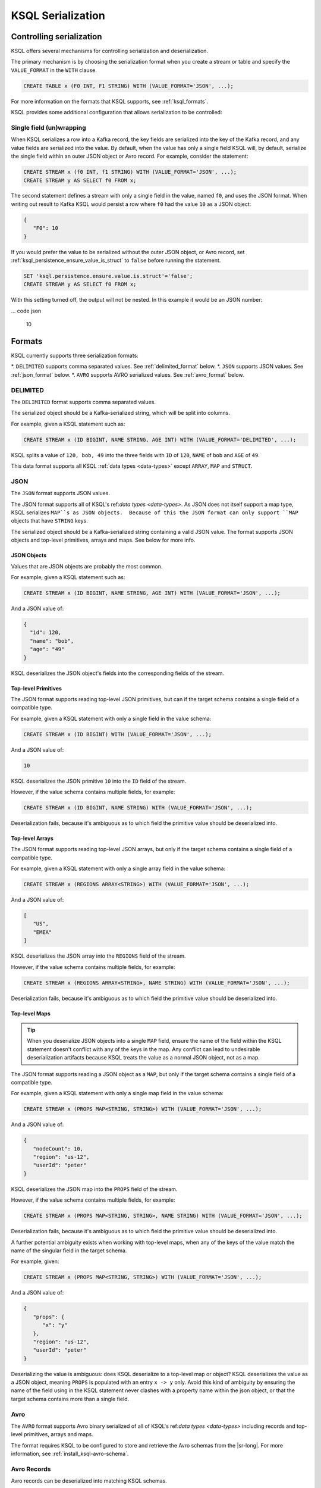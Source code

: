 .. _ksql_serialization:

KSQL Serialization
==================

=========================
Controlling serialization
=========================

KSQL offers several mechanisms for controlling serialization and deserialization.

The primary mechanism is by choosing the serialization format when you create
a stream or table and specify the ``VALUE_FORMAT`` in the ``WITH`` clause.

.. code:: sql

    CREATE TABLE x (F0 INT, F1 STRING) WITH (VALUE_FORMAT='JSON', ...);

For more information on the formats that KSQL supports, see :ref:`ksql_formats`.

KSQL provides some additional configuration that allows serialization to be controlled:

-------------------------
Single field (un)wrapping
-------------------------

When KSQL serializes a row into a Kafka record, the key fields are serialized into the key of the
Kafka record, and any value fields are serialized into the value. By default, when the value has only a
single field KSQL will, by default, serialize the single field within an outer JSON object or Avro
record. For example, consider the statement:

.. code:: sql

    CREATE STREAM x (f0 INT, f1 STRING) WITH (VALUE_FORMAT='JSON', ...);
    CREATE STREAM y AS SELECT f0 FROM x;

The second statement defines a stream with only a single field in the value, named ``f0``, and uses the
JSON format.  When writing out result to Kafka KSQL would persist a row where ``f0`` had the value
``10`` as a JSON object:

.. code:: json

   {
      "F0": 10
   }

If you would prefer the value to be serialized without the outer JSON object, or Avro record, set
:ref:`ksql_persistence_ensure_value_is_struct` to ``false`` before running the statement.

.. code:: sql

    SET 'ksql.persistence.ensure.value.is.struct'='false';
    CREATE STREAM y AS SELECT f0 FROM x;

With this setting turned off, the output will not be nested. In this example it would be an JSON
number:

... code json

    10

.. _ksql_formats

=======
Formats
=======

KSQL currently supports three serialization formats:

*. ``DELIMITED`` supports comma separated values. See :ref:`delimited_format` below.
*. ``JSON`` supports JSON values. See :ref:`json_format` below.
*. ``AVRO`` supports AVRO serialized values. See :ref:`avro_format` below.


.. _delimited_format

---------
DELIMITED
---------

The ``DELIMITED`` format supports comma separated values.

The serialized object should be a Kafka-serialized string, which will be split into columns.

For example, given a KSQL statement such as:

.. code:: sql

    CREATE STREAM x (ID BIGINT, NAME STRING, AGE INT) WITH (VALUE_FORMAT='DELIMITED', ...);

KSQL splits a value of ``120, bob, 49`` into the three fields with ``ID`` of ``120``,
``NAME`` of ``bob`` and ``AGE`` of ``49``.

This data format supports all KSQL :ref:`data types <data-types>` except ``ARRAY``, ``MAP`` and
``STRUCT``.

.. _json_format

----
JSON
----

The ``JSON`` format supports JSON values.

The JSON format supports all of KSQL's ref:`data types <data-types>`. As JSON does not itself
support a map type, KSQL serializes ``MAP``s as JSON objects.  Because of this the JSON format can
only support ``MAP`` objects that have ``STRING`` keys.

The serialized object should be a Kafka-serialized string containing a valid JSON value. The format
supports JSON objects and top-level primitives, arrays and maps. See below for more info.

JSON Objects
------------

Values that are JSON objects are probably the most common.

For example, given a KSQL statement such as:

.. code:: sql

    CREATE STREAM x (ID BIGINT, NAME STRING, AGE INT) WITH (VALUE_FORMAT='JSON', ...);

And a JSON value of:

.. code:: json

       {
         "id": 120,
         "name": "bob",
         "age": "49"
       }

KSQL deserializes the JSON object's fields into the corresponding fields of the stream.

Top-level Primitives
--------------------

The JSON format supports reading top-level JSON primitives, but can if the target schema contains
a single field of a compatible type.

For example, given a KSQL statement with only a single field in the value schema:

.. code:: sql

    CREATE STREAM x (ID BIGINT) WITH (VALUE_FORMAT='JSON', ...);

And a JSON value of:

.. code:: json

       10

KSQL deserializes the JSON primitive ``10`` into the ``ID`` field of the stream.

However, if the value schema contains multiple fields, for example:

.. code:: sql

    CREATE STREAM x (ID BIGINT, NAME STRING) WITH (VALUE_FORMAT='JSON', ...);

Deserialization fails, because it's ambiguous as to which field the primitive value should be
deserialized into.

Top-level Arrays
----------------

The JSON format supports reading top-level JSON arrays, but only if the target schema contains a
single field of a compatible type.

For example, given a KSQL statement with only a single array field in the value schema:

.. code:: sql

    CREATE STREAM x (REGIONS ARRAY<STRING>) WITH (VALUE_FORMAT='JSON', ...);

And a JSON value of:

.. code:: json

       [
          "US",
          "EMEA"
       ]

KSQL deserializes the JSON array into the ``REGIONS`` field of the stream.

However, if the value schema contains multiple fields, for example:

.. code:: sql

    CREATE STREAM x (REGIONS ARRAY<STRING>, NAME STRING) WITH (VALUE_FORMAT='JSON', ...);

Deserialization fails, because it's ambiguous as to which field the primitive value should be
deserialized into.

Top-level Maps
--------------

.. tip:: When you deserialize JSON objects into a single ``MAP`` field, ensure the name of the
         field within the KSQL statement doesn't conflict with any of the keys in the map.
         Any conflict can lead to undesirable deserialization artifacts because KSQL treats the
         value as a normal JSON object, not as a map.

The JSON format supports reading a JSON object as a ``MAP``, but only if the target schema contains
a single field of a compatible type.

For example, given a KSQL statement with only a single map field in the value schema:

.. code:: sql

    CREATE STREAM x (PROPS MAP<STRING, STRING>) WITH (VALUE_FORMAT='JSON', ...);

And a JSON value of:

.. code:: json

       {
          "nodeCount": 10,
          "region": "us-12",
          "userId": "peter"
       }

KSQL deserializes the JSON map into the ``PROPS`` field of the stream.

However, if the value schema contains multiple fields, for example:

.. code:: sql

    CREATE STREAM x (PROPS MAP<STRING, STRING>, NAME STRING) WITH (VALUE_FORMAT='JSON', ...);

Deserialization fails, because it's ambiguous as to which field the primitive value should be
deserialized into.

A further potential ambiguity exists when working with top-level maps, when any of the keys of the
value match the name of the singular field in the target schema.

For example, given:

.. code:: sql

    CREATE STREAM x (PROPS MAP<STRING, STRING>) WITH (VALUE_FORMAT='JSON', ...);

And a JSON value of:

.. code:: json

       {
          "props": {
             "x": "y"
          },
          "region": "us-12",
          "userId": "peter"
       }

Deserializing the value is ambiguous: does KSQL deserialize to a top-level map or object? KSQL
deserializes the value as a JSON object, meaning ``PROPS`` is populated with an entry ``x -> y``
only.  Avoid this kind of ambiguity by ensuring the name of the field using in the KSQL statement
never clashes with a property name within the json object, or that the target schema contains more
than a single field.

.. _avro_format

----
Avro
----

The ``AVRO`` format supports Avro binary serialized of all of KSQL's ref:`data types <data-types>`
including records and top-level primitives, arrays and maps.

The format requires KSQL to be configured to store and retrieve the Avro schemas from the |sr-long|.
For more information, see :ref:`install_ksql-avro-schema`.

------------
Avro Records
------------

Avro records can be deserialized into matching KSQL schemas.

For example, given a KSQL statement such as:

.. code:: sql

    CREATE STREAM x (ID BIGINT, NAME STRING, AGE INT) WITH (VALUE_FORMAT='JSON', ...);

And an Avro record serialized with the schema:

.. code:: json

       {
         "type": "record",
         "namespace": "com.acme",
         "name": "UserDetails",
         "fields": [
           { "name": "id", "type": "long" },
           { "name": "name", "type": "string" }
           { "name": "age", "type": "int" }
         ]
       }

KSQL deserializes the Avro record's fields into the corresponding fields of the stream.

-------------------------------------
Top-level primitives, arrays and maps
-------------------------------------

The Avro format supports reading top-level primitives, arrays and maps, but only if the target
schema contains a single field of a compatible type.

For example, given a KSQL statement with only a single field in the value schema:

.. code:: sql

    CREATE STREAM x (ID BIGINT) WITH (VALUE_FORMAT='JSON', ...);

And an Avro value serialized with the schema:

.. code:: json

       {
         { "type": "long" }
       }

KSQL can deserialize the values into the ``ID`` field of the stream.

However, if the value schema contains multiple fields, for example:

.. code:: sql

    CREATE STREAM x (ID BIGINT, NAME STRING) WITH (VALUE_FORMAT='JSON', ...);

Deserialization fails, because it's ambiguous as to which field the primitive value should be
deserialized into.
